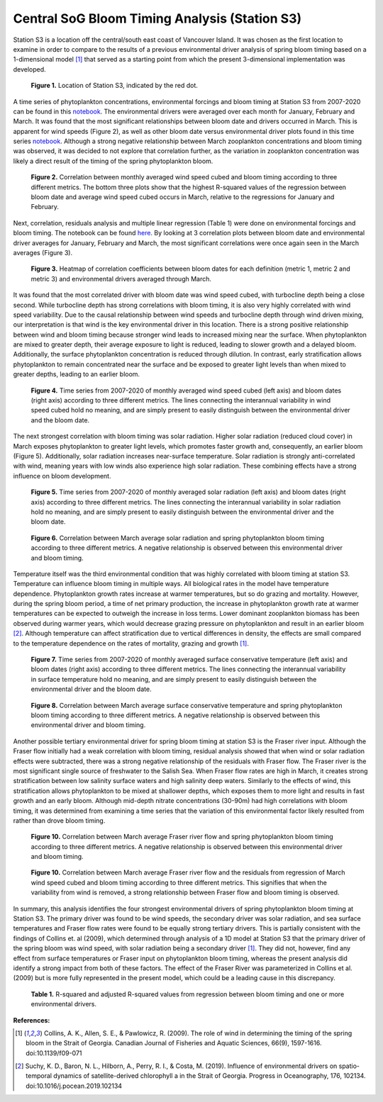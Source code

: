 .. _S3_analysis:

==============================================
Central SoG Bloom Timing Analysis (Station S3)
==============================================

Station S3 is a location off the central/south east coast of Vancouver Island. It was chosen as 
the first location to examine in order to compare to the results of a previous environmental driver 
analysis of spring bloom timing based on a 1-dimensional model [1]_ that served as a starting 
point from which the present 3-dimensional implementation was developed.

.. figure:: StationS3.png

   **Figure 1.** Location of Station S3, indicated by the red dot.
												
A time series of phytoplankton concentrations, environmental forcings and bloom timing at 
Station S3 from 2007-2020 can be found in this notebook_. The environmental drivers were 
averaged over each month for January, February and March. It was found that the most 
significant relationships between bloom date and drivers occurred in March. This is apparent for 
wind speeds (Figure 2), as well as other bloom date versus environmental driver plots found in 
this time series notebook_. Although a strong negative relationship between March zooplankton 
concentrations and bloom timing was observed, it was decided to not explore that correlation further, 
as the variation in zooplankton concentration was likely a direct result of the timing of the spring 
phytoplankton bloom.

.. figure:: allwind_vs_bloom_S3.png

   **Figure 2.** Correlation between monthly averaged wind speed cubed and bloom timing 
   according to three different metrics. The bottom three plots show that the highest R-squared 
   values of the regression between bloom date and average wind speed cubed occurs in March, 
   relative to the regressions for January and February. 

Next, correlation, residuals analysis and multiple linear regression (Table 1) were done on 
environmental forcings and bloom timing. The notebook can be found here_. By looking at 3 
correlation plots between bloom date and environmental driver averages for January, February 
and March, the most significant correlations were once again seen in the March averages 
(Figure 3). 

.. figure:: S3march_correlations.png

   **Figure 3.** Heatmap of correlation coefficients between bloom dates for each definition 
   (metric 1, metric 2 and metric 3) and environmental drivers averaged through March.

It was found that the most correlated driver with bloom date was wind speed cubed, with 
turbocline depth being a close second. While turbocline depth has strong correlations with 
bloom timing, it is also very highly correlated with wind speed variability. Due to the causal 
relationship between wind speeds and turbocline depth through wind driven mixing, our 
interpretation is that wind is the key environmental driver in this location. There is a strong 
positive relationship between wind and bloom timing because stronger wind leads to increased 
mixing near the surface. When phytoplankton are mixed to greater depth, their average 
exposure to light is reduced, leading to slower growth and a delayed bloom. Additionally, the 
surface phytoplankton concentration is reduced through dilution. In contrast, early stratification 
allows phytoplankton to remain concentrated near the surface and be exposed to greater light 
levels than when mixed to greater depths, leading to an earlier bloom. 

.. figure:: wind_timeseries_S3.png

   **Figure 4.** Time series from 2007-2020 of monthly averaged wind speed cubed (left axis) and 
   bloom dates (right axis) according to three different metrics. The lines connecting the 
   interannual variability in wind speed cubed hold no meaning, and are simply present to easily 
   distinguish between the environmental driver and the bloom date. 

The next strongest correlation with bloom timing was solar radiation. Higher solar radiation 
(reduced cloud cover) in March exposes phytoplankton to greater light levels, which promotes 
faster growth and, consequently, an earlier bloom (Figure 5). Additionally, solar radiation 
increases near-surface temperature. Solar radiation is strongly anti-correlated with wind, 
meaning years with low winds also experience high solar radiation. These combining effects 
have a strong influence on bloom development.

.. figure:: solar_timeseries_S3.png

   **Figure 5.** Time series from 2007-2020 of monthly averaged solar radiation (left axis) and 
   bloom dates (right axis) according to three different metrics. The lines connecting the 
   interannual variability in solar radiation hold no meaning, and are simply present to easily 
   distinguish between the environmental driver and the bloom date. 

.. figure:: solar_vs_bloom_S3.png

   **Figure 6.** Correlation between March average solar radiation and spring phytoplankton 
   bloom timing according to three different metrics. A negative relationship is observed between 
   this environmental driver and bloom timing. 

Temperature itself was the third environmental condition that was highly correlated with bloom 
timing at station S3. Temperature can influence bloom timing in multiple ways. All biological 
rates in the model have temperature dependence. Phytoplankton growth rates increase at 
warmer temperatures, but so do grazing and mortality. However, during the spring bloom period, 
a time of net primary production, the increase in phytoplankton growth rate at warmer 
temperatures can be expected to outweigh the increase in loss terms. Lower dominant 
zooplankton biomass has been observed during warmer years, which would decrease grazing 
pressure on phytoplankton and result in an earlier bloom [2]_. Although temperature 
can affect stratification due to vertical differences in density, the effects are small compared to 
the temperature dependence on the rates of mortality, grazing and growth [1]_.

.. figure:: temp_timeseries_S3.png

   **Figure 7.** Time series from 2007-2020 of monthly averaged surface conservative 
   temperature (left axis) and bloom dates (right axis) according to three different metrics. The 
   lines connecting the interannual variability in surface temperature hold no meaning, and are 
   simply present to easily distinguish between the environmental driver and the bloom date. 

.. figure:: temp_vs_bloom_S3.png

   **Figure 8.** Correlation between March average surface conservative temperature and spring 
   phytoplankton bloom timing according to three different metrics. A negative relationship is 
   observed between this environmental driver and bloom timing.  

Another possible tertiary environmental driver for spring bloom timing at station S3 is the Fraser 
river input. Although the Fraser flow initially had a weak correlation with bloom timing, residual 
analysis showed that when wind or solar radiation effects were subtracted, there was a strong 
negative relationship of the residuals with Fraser flow. The Fraser river is the most significant 
single source of freshwater to the Salish Sea. When Fraser flow rates are high in March, it 
creates strong stratification between low salinity surface waters and high salinity deep waters. 
Similarly to the effects of wind, this stratification allows phytoplankton to be mixed at shallower 
depths, which exposes them to more light and results in fast growth and an early bloom. 
Although mid-depth nitrate concentrations (30-90m) had high correlations with bloom timing, it 
was determined from examining a time series that the variation of this environmental factor 
likely resulted from rather than drove bloom timing. 

.. figure:: fraser_vs_bloom_S3.png

   **Figure 10.** Correlation between March average Fraser river flow and spring phytoplankton 
   bloom timing according to three different metrics. A negative relationship is observed between 
   this environmental driver and bloom timing.

.. figure:: windresid_vs_fraser_S3.png

   **Figure 10.** Correlation between March average Fraser river flow and the residuals from 
   regression of March wind speed cubed and bloom timing according to three different metrics. 
   This signifies that when the variability from wind is removed, a strong relationship between 
   Fraser flow and bloom timing is observed. 

In summary, this analysis identifies the four strongest environmental drivers of spring 
phytoplankton bloom timing at Station S3. The primary driver was found to be wind speeds, the 
secondary driver was solar radiation, and sea surface temperatures and Fraser flow rates were 
found to be equally strong tertiary drivers. This is partially consistent with the findings of Collins 
et. al (2009), which determined through analysis of a 1D model at Station S3 that the primary 
driver of the spring bloom was wind speed, with solar radiation being a secondary driver [1]_. 
They did not, however, find any effect from surface temperatures or Fraser input on 
phytoplankton bloom timing, whereas the present analysis did identify a strong impact from both 
of these factors. The effect of the Fraser River was parameterized in Collins et al. (2009) but is 
more fully represented in the present model, which could be a leading cause in this discrepancy. 

.. figure:: S3_table.png

   **Table 1.** R-squared and adjusted R-squared values from regression between bloom timing 
   and one or more environmental drivers. 

**References:**

.. [1] Collins, A. K., Allen, S. E., & Pawlowicz, R. (2009). The role of wind in determining the timing of the spring bloom in the Strait of Georgia. Canadian Journal of Fisheries and Aquatic Sciences, 66(9), 1597-1616. doi:10.1139/f09-071

.. [2] Suchy, K. D., Baron, N. L., Hilborn, A., Perry, R. I., & Costa, M. (2019). Influence of environmental drivers on spatio-temporal dynamics of satellite-derived chlorophyll a in the Strait of Georgia. Progress in Oceanography, 176, 102134. doi:10.1016/j.pocean.2019.102134

.. _notebook: bloom_notebooks/201905EnvironmentalDrivers_S3.ipynb

.. _here: bloom_notebooks/201905analysis_S3.ipynb






